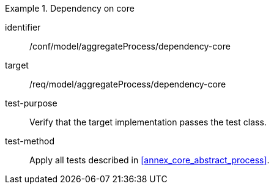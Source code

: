 [abstract_test]
.Dependency on core
====
[%metadata]
identifier:: /conf/model/aggregateProcess/dependency-core 

target:: /req/model/aggregateProcess/dependency-core 
test-purpose:: Verify that the target implementation passes the test class.
test-method:: 
Apply all tests described in <<annex_core_abstract_process>>. 
====